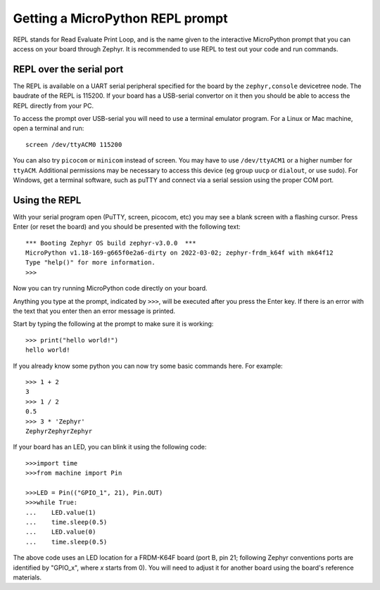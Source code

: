Getting a MicroPython REPL prompt
=================================

REPL stands for Read Evaluate Print Loop, and is the name given to the
interactive MicroPython prompt that you can access on your board through
Zephyr. It is recommended to use REPL to test out your code and run commands.

REPL over the serial port
-------------------------

The REPL is available on a UART serial peripheral specified for the board by
the ``zephyr,console`` devicetree node. The baudrate of the REPL is 115200.
If your board has a USB-serial convertor on it then you should be able to access
the REPL directly from your PC.

To access the prompt over USB-serial you will need to use a terminal emulator
program. For a Linux or Mac machine, open a terminal and run::

        screen /dev/ttyACM0 115200

You can also try ``picocom`` or ``minicom`` instead of screen. You may have to use
``/dev/ttyACM1`` or a higher number for ``ttyACM``. Additional permissions
may be necessary to access this device (eg group ``uucp`` or ``dialout``, or use sudo).
For Windows, get a terminal software, such as puTTY and connect via a serial session
using the proper COM port.

Using the REPL
--------------

With your serial program open (PuTTY, screen, picocom, etc) you may see a
blank screen with a flashing cursor. Press Enter (or reset the board) and
you should be presented with the following text::

        *** Booting Zephyr OS build zephyr-v3.0.0  ***
        MicroPython v1.18-169-g665f0e2a6-dirty on 2022-03-02; zephyr-frdm_k64f with mk64f12
        Type "help()" for more information.
        >>>

Now you can try running MicroPython code directly on your board.

Anything you type at the prompt, indicated by ``>>>``, will be executed after you press
the Enter key. If there is an error with the text that you enter then an error
message is printed.

Start by typing the following at the prompt to make sure it is working::

        >>> print("hello world!")
        hello world!

If you already know some python you can now try some basic commands here. For
example::

        >>> 1 + 2
        3
        >>> 1 / 2
        0.5
        >>> 3 * 'Zephyr'
        ZephyrZephyrZephyr

If your board has an LED, you can blink it using the following code::

        >>>import time
        >>>from machine import Pin

        >>>LED = Pin(("GPIO_1", 21), Pin.OUT)
        >>>while True:
        ...    LED.value(1)
        ...    time.sleep(0.5)
        ...    LED.value(0)
        ...    time.sleep(0.5)

The above code uses an LED location for a FRDM-K64F board (port B, pin 21;
following Zephyr conventions ports are identified by "GPIO_x", where *x*
starts from 0). You will need to adjust it for another board using the board's
reference materials.
